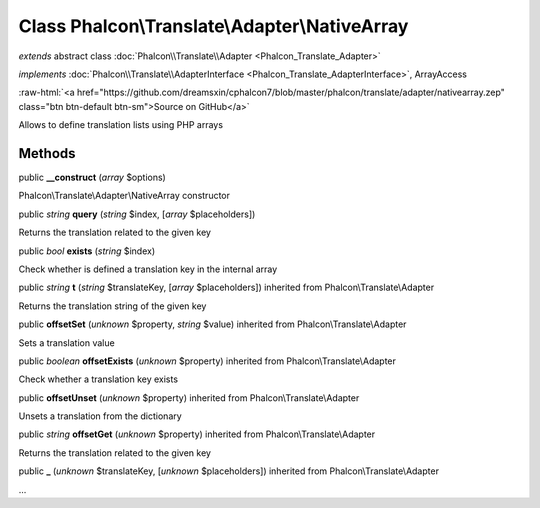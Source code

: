 Class **Phalcon\\Translate\\Adapter\\NativeArray**
==================================================

*extends* abstract class :doc:`Phalcon\\Translate\\Adapter <Phalcon_Translate_Adapter>`

*implements* :doc:`Phalcon\\Translate\\AdapterInterface <Phalcon_Translate_AdapterInterface>`, ArrayAccess

.. role:: raw-html(raw)
   :format: html

:raw-html:`<a href="https://github.com/dreamsxin/cphalcon7/blob/master/phalcon/translate/adapter/nativearray.zep" class="btn btn-default btn-sm">Source on GitHub</a>`

Allows to define translation lists using PHP arrays


Methods
-------

public  **__construct** (*array* $options)

Phalcon\\Translate\\Adapter\\NativeArray constructor



public *string*  **query** (*string* $index, [*array* $placeholders])

Returns the translation related to the given key



public *bool*  **exists** (*string* $index)

Check whether is defined a translation key in the internal array



public *string*  **t** (*string* $translateKey, [*array* $placeholders]) inherited from Phalcon\\Translate\\Adapter

Returns the translation string of the given key



public  **offsetSet** (*unknown* $property, *string* $value) inherited from Phalcon\\Translate\\Adapter

Sets a translation value



public *boolean*  **offsetExists** (*unknown* $property) inherited from Phalcon\\Translate\\Adapter

Check whether a translation key exists



public  **offsetUnset** (*unknown* $property) inherited from Phalcon\\Translate\\Adapter

Unsets a translation from the dictionary



public *string*  **offsetGet** (*unknown* $property) inherited from Phalcon\\Translate\\Adapter

Returns the translation related to the given key



public  **_** (*unknown* $translateKey, [*unknown* $placeholders]) inherited from Phalcon\\Translate\\Adapter

...


